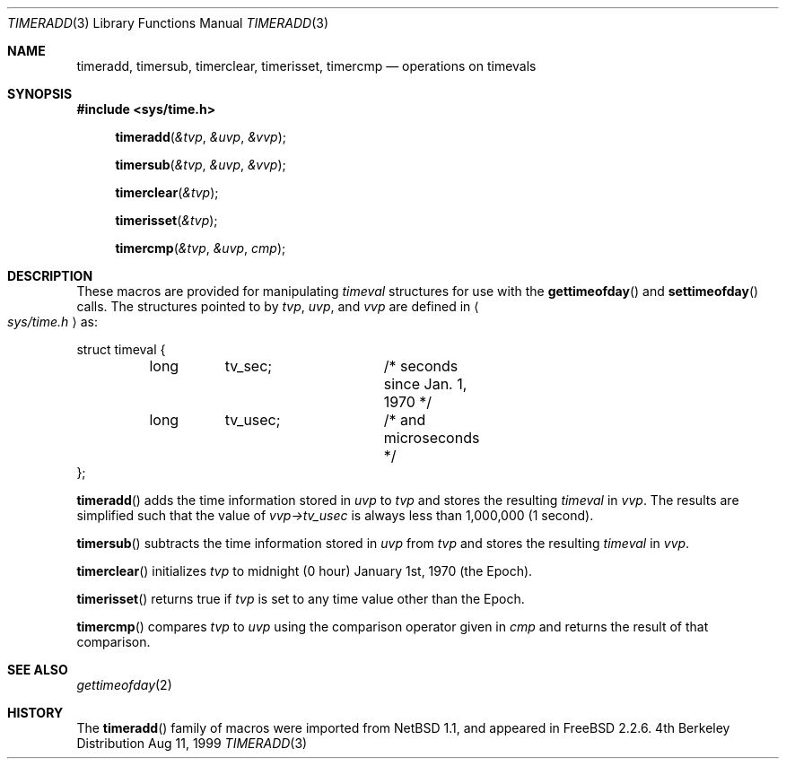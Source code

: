 .\" Copyright (c) 1999 Kelly Yancey <kbyanc@posi.net>
.\" All rights reserved.
.\"
.\" Redistribution and use in source and binary forms, with or without
.\" modification, are permitted provided that the following conditions
.\" are met:
.\" 1. Redistributions of source code must retain the above copyright
.\"    notice, this list of conditions and the following disclaimer.
.\" 2. Redistributions in binary form must reproduce the above copyright
.\"    notice, this list of conditions and the following disclaimer in the
.\"    documentation and/or other materials provided with the distribution.
.\" 3. Neither the name of the author nor the names of any co-contributors
.\"    may be used to endorse or promote products derived from this software
.\"    without specific prior written permission.
.\"
.\" THIS SOFTWARE IS PROVIDED BY JOHN BIRRELL AND CONTRIBUTORS ``AS IS'' AND
.\" ANY EXPRESS OR IMPLIED WARRANTIES, INCLUDING, BUT NOT LIMITED TO, THE
.\" IMPLIED WARRANTIES OF MERCHANTABILITY AND FITNESS FOR A PARTICULAR PURPOSE
.\" ARE DISCLAIMED.  IN NO EVENT SHALL THE REGENTS OR CONTRIBUTORS BE LIABLE
.\" FOR ANY DIRECT, INDIRECT, INCIDENTAL, SPECIAL, EXEMPLARY, OR CONSEQUENTIAL
.\" DAMAGES (INCLUDING, BUT NOT LIMITED TO, PROCUREMENT OF SUBSTITUTE GOODS
.\" OR SERVICES; LOSS OF USE, DATA, OR PROFITS; OR BUSINESS INTERRUPTION)
.\" HOWEVER CAUSED AND ON ANY THEORY OF LIABILITY, WHETHER IN CONTRACT, STRICT
.\" LIABILITY, OR TORT (INCLUDING NEGLIGENCE OR OTHERWISE) ARISING IN ANY WAY
.\" OUT OF THE USE OF THIS SOFTWARE, EVEN IF ADVISED OF THE POSSIBILITY OF
.\" SUCH DAMAGE.
.\"
.\"     $FreeBSD$
.\"
.Dd Aug 11, 1999
.Dt TIMERADD 3
.Os BSD 4
.Sh NAME
.Nm timeradd ,
.Nm timersub ,
.Nm timerclear ,
.Nm timerisset ,
.Nm timercmp
.Nd operations on timevals
.Sh SYNOPSIS
.Fd #include <sys/time.h>
.Fn timeradd "&tvp" "&uvp" "&vvp"
.Fn timersub "&tvp" "&uvp" "&vvp"
.Fn timerclear "&tvp"
.Fn timerisset "&tvp"
.Fn timercmp "&tvp" "&uvp" "cmp"
.Sh DESCRIPTION
.Pp
These macros are provided for manipulating
.Fa timeval
structures for use with the
.Fn gettimeofday
and
.Fn settimeofday
calls.
The structures pointed to by
.Fa tvp ,
.Fa uvp ,
and
.Fa vvp
are defined in 
.Ao Pa sys/time.h Ac
as:
.Pp
.Bd -literal
struct timeval {
	long	tv_sec;		/* seconds since Jan. 1, 1970 */
	long	tv_usec;	/* and microseconds */
};
.Ed
.Pp
.Fn timeradd
adds the time information stored in
.Fa uvp
to
.Fa tvp
and stores the resulting
.Fa timeval
in
.Fa vvp .
The results are simplified such that the value of
.Fa vvp->tv_usec
is always less than 1,000,000 (1 second).
.Pp
.Fn timersub
subtracts the time information stored in
.Fa uvp
from
.Fa tvp
and stores the resulting
.Fa timeval
in
.Fa vvp .
.Pp
.Fn timerclear
initializes
.Fa tvp
to midnight (0 hour) January 1st, 1970 (the Epoch).
.Pp
.Fn timerisset
returns true if
.Fa tvp
is set to any time value other than the Epoch.
.Pp
.Fn timercmp
compares
.Fa tvp
to
.Fa uvp
using the comparison operator given in
.Fa cmp
and returns the result of that comparison.
.Sh SEE ALSO
.Xr gettimeofday 2 
.Sh HISTORY
The
.Fn timeradd
family of macros were imported from
.Nx 1.1 ,
and appeared in
.Fx 2.2.6 .
